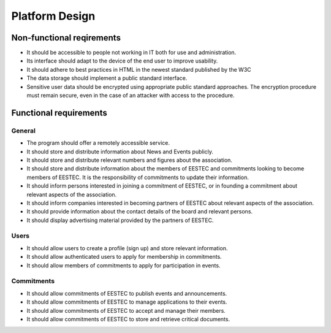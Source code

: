 Platform Design
===============

Non-functional reqirements
##########################

* It should be accessible to people not working in IT both for use and administration.
* Its interface should adapt to the device of the end user to improve usability.
* It should adhere to best practices in HTML in the newest standard published by the W3C
* The data storage should implement a public standard interface.
* Sensitive user data should be encrypted using appropriate public standard approaches. The encryption procedure must remain secure, even in the case of an attacker with access to the procedure.

Functional requirements
#######################

General
-------

* The program should offer a remotely accessible service.
* It should store and distribute information about News and Events publicly.
* It should store and distribute relevant numbers and figures about the association.
* It should store and distribute information about the members of EESTEC and commitments looking to become members of EESTEC. It is the responsibility of commitments to update their information.
* It should inform persons interested in joining a commitment of EESTEC, or in founding a commitment about relevant aspects of the association.
* It should inform companies interested in becoming partners of EESTEC about relevant aspects of the association.
* It should provide information about the contact details of the board and relevant persons.
* It should display advertising material provided by the partners of EESTEC.

Users
-----

* It should allow users to create a profile (sign up) and store relevant information.
* It should allow authenticated users to apply for membership in commitments.
* It should allow members of commitments to apply for participation in events.

Commitments
-----------
* It should allow commitments of EESTEC to publish events and announcements.
* It should allow commitments of EESTEC to manage applications to their events.
* It should allow commitments of EESTEC to accept and manage their members.
* It should allow commitments of EESTEC to store and retrieve critical documents.

